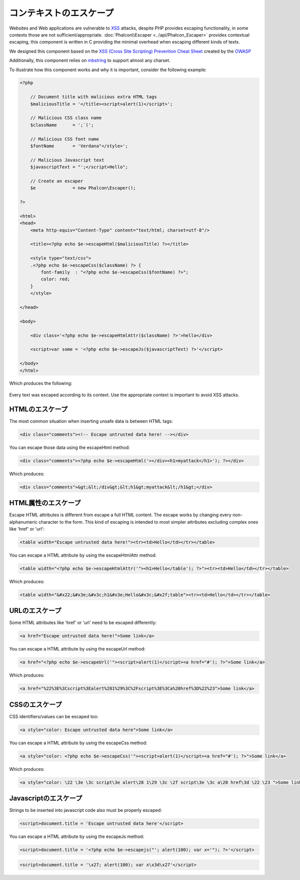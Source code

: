 コンテキストのエスケープ
===================

Websites and Web applications are vulnerable to XSS_ attacks, despite PHP provides escaping functionality, in some contexts
those are not sufficient/appropriate. :doc:`Phalcon\\Escaper <../api/Phalcon_Escaper>` provides contextual escaping, this component is written in C providing
the minimal overhead when escaping different kinds of texts.

We designed this component based on the `XSS (Cross Site Scripting) Prevention Cheat Sheet`_ created by the OWASP_

Additionally, this component relies on mbstring_ to support almost any charset.

To illustrate how this component works and why it is important, consider the following example:

.. code-block:: html+php

    <?php

        // Document title with malicious extra HTML tags
        $maliciousTitle = '</title><script>alert(1)</script>';

        // Malicious CSS class name
        $className      = ';`(';

        // Malicious CSS font name
        $fontName       = 'Verdana"</style>';

        // Malicious Javascript text
        $javascriptText = "';</script>Hello";

        // Create an escaper
        $e              = new Phalcon\Escaper();

    ?>

    <html>
    <head>
        <meta http-equiv="Content-Type" content="text/html; charset=utf-8"/>

        <title><?php echo $e->escapeHtml($maliciousTitle) ?></title>

        <style type="text/css">
        .<?php echo $e->escapeCss($className) ?> {
            font-family  : "<?php echo $e->escapeCss($fontName) ?>";
            color: red;
        }
        </style>

    </head>

    <body>

        <div class='<?php echo $e->escapeHtmlAttr($className) ?>'>hello</div>

        <script>var some = '<?php echo $e->escapeJs($javascriptText) ?>'</script>

    </body>
    </html>

Which produces the following:

.. figure:: ../_static/img/escape.jpeg
    :align: center

Every text was escaped according to its context. Use the appropriate context is important to avoid XSS attacks.

HTMLのエスケープ
-------------
The most common situation when inserting unsafe data is between HTML tags:

.. code-block:: html

    <div class="comments"><!-- Escape untrusted data here! --></div>

You can escape those data using the escapeHtml method:

.. code-block:: html+php

    <div class="comments"><?php echo $e->escapeHtml('></div><h1>myattack</h1>'); ?></div>

Which produces:

.. code-block:: html

    <div class="comments">&gt;&lt;/div&gt;&lt;h1&gt;myattack&lt;/h1&gt;</div>

HTML属性のエスケープ
------------------------
Escape HTML attributes is different from escape a full HTML content. The escape works by changing every non-alphanumeric
character to the form. This kind of escaping is intended to most simpler attributes excluding complex ones like 'href' or 'url':

.. code-block:: html

    <table width="Escape untrusted data here!"><tr><td>Hello</td></tr></table>

You can escape a HTML attribute by using the escapeHtmlAttr method:

.. code-block:: html+php

    <table width="<?php echo $e->escapeHtmlAttr('"><h1>Hello</table'); ?>"><tr><td>Hello</td></tr></table>

Which produces:

.. code-block:: html

    <table width="&#x22;&#x3e;&#x3c;h1&#x3e;Hello&#x3c;&#x2f;table"><tr><td>Hello</td></tr></table>

URLのエスケープ
-------------
Some HTML attributes like 'href' or 'url' need to be escaped differently:

.. code-block:: html

    <a href="Escape untrusted data here!">Some link</a>

You can escape a HTML attribute by using the escapeUrl method:

.. code-block:: html+php

    <a href="<?php echo $e->escapeUrl('"><script>alert(1)</script><a href="#'); ?>">Some link</a>

Which produces:

.. code-block:: html

    <a href="%22%3E%3Cscript%3Ealert%281%29%3C%2Fscript%3E%3Ca%20href%3D%22%23">Some link</a>

CSSのエスケープ
------------
CSS identifiers/values can be escaped too:

.. code-block:: html

    <a style="color: Escape untrusted data here">Some link</a>

You can escape a HTML attribute by using the escapeCss method:

.. code-block:: html+php

    <a style="color: <?php echo $e->escapeCss('"><script>alert(1)</script><a href="#'); ?>">Some link</a>

Which produces:

.. code-block:: html

    <a style="color: \22 \3e \3c script\3e alert\28 1\29 \3c \2f script\3e \3c a\20 href\3d \22 \23 ">Some link</a>

Javascriptのエスケープ
-------------------
Strings to be inserted into javascript code also must be properly escaped:

.. code-block:: html

    <script>document.title = 'Escape untrusted data here'</script>

You can escape a HTML attribute by using the escapeJs method:

.. code-block:: html+php

    <script>document.title = '<?php echo $e->escapejs("'; alert(100); var x='"); ?>'</script>

.. code-block:: html

    <script>document.title = '\x27; alert(100); var x\x3d\x27'</script>

.. _OWASP : https://www.owasp.org
.. _XSS : https://www.owasp.org/index.php/XSS
.. _`XSS (Cross Site Scripting) Prevention Cheat Sheet` : https://www.owasp.org/index.php/XSS_(Cross_Site_Scripting)_Prevention_Cheat_Sheet
.. _mbstring : http://php.net/manual/en/book.mbstring.php
